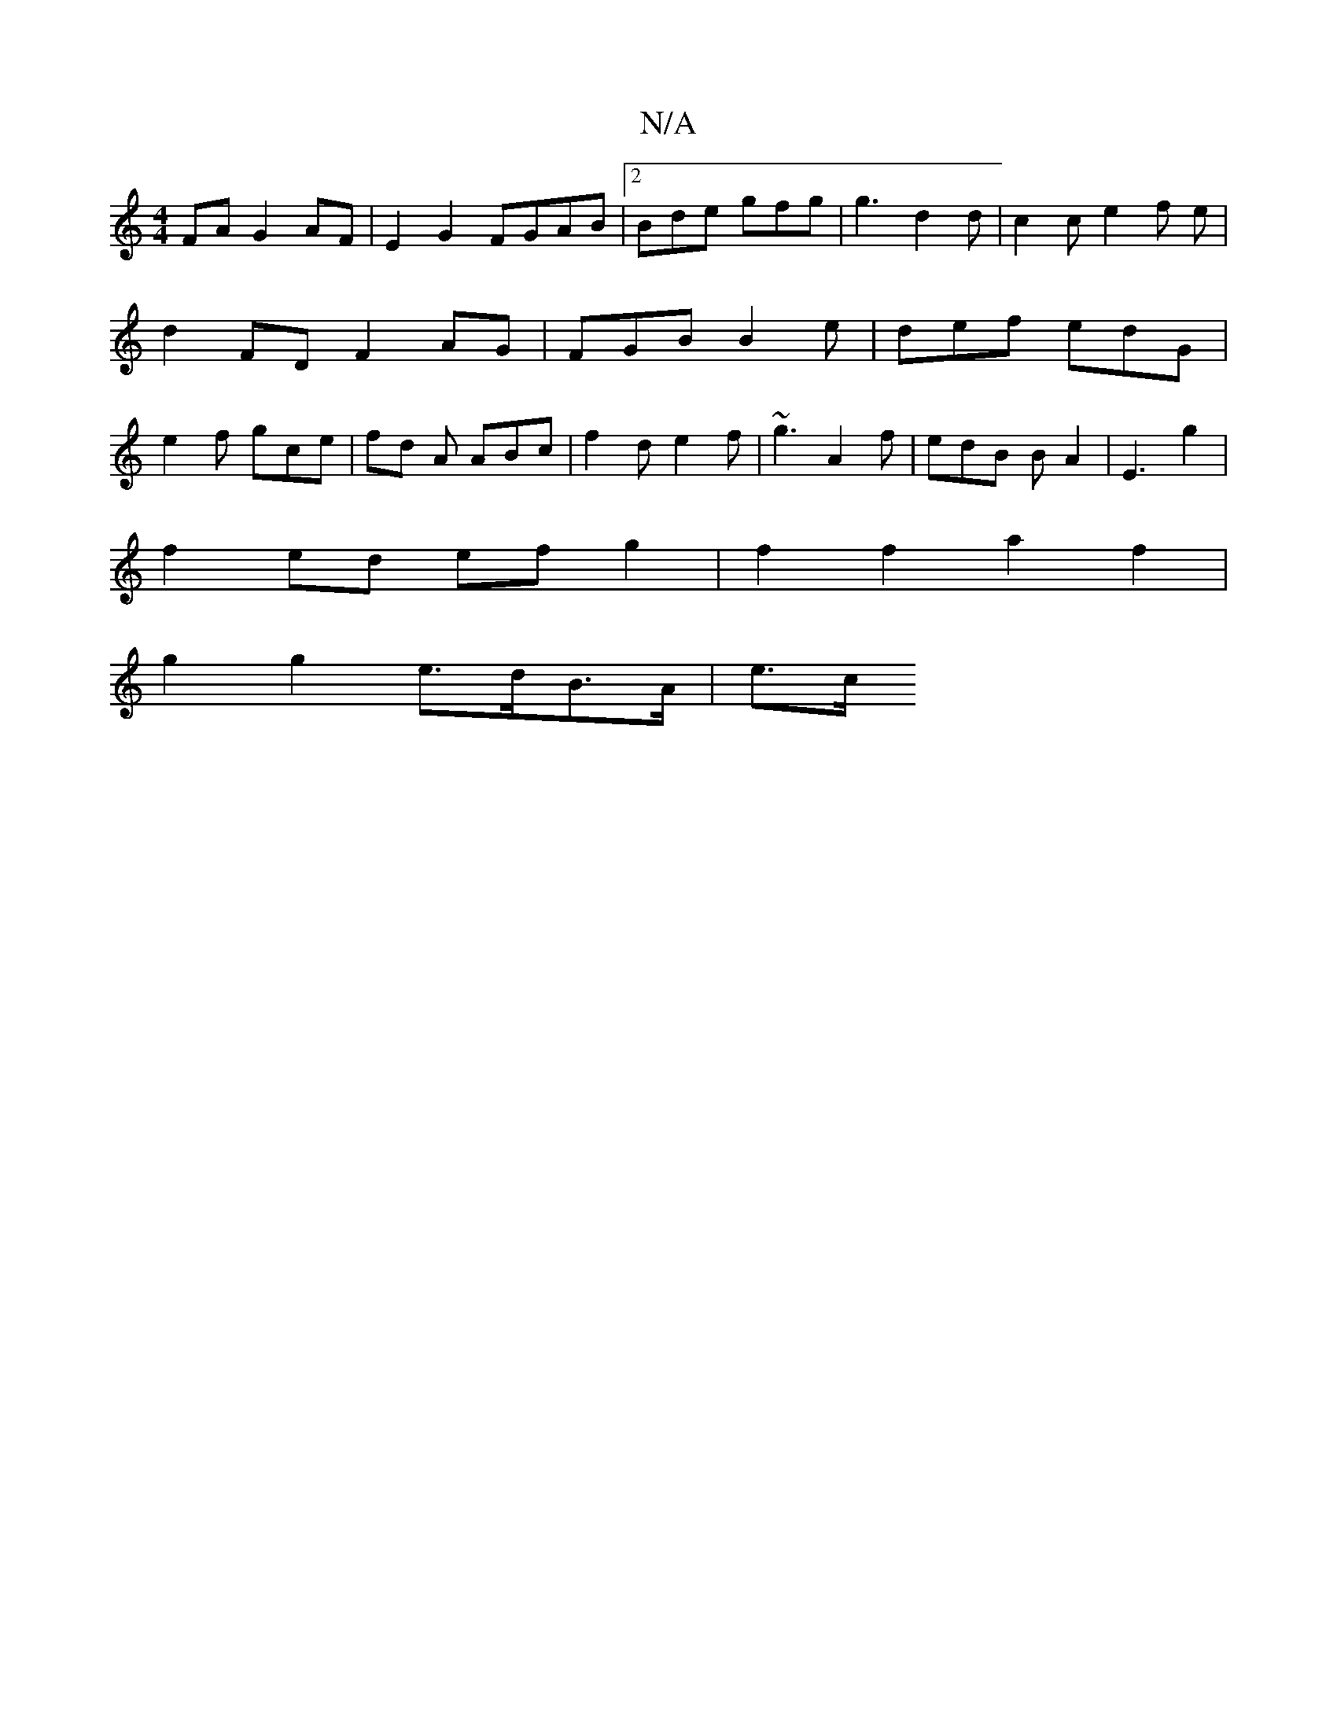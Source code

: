 X:1
T:N/A
M:4/4
R:N/A
K:Cmajor
 FA G2 AF|E2 G2 FGAB|2Bde gfg | g3 d2 d | c2 c e2 f e | d2 FD F2 AG | FGB B2 e | def edG | e2 f gce | fd A ABc | f2 d e2 f | ~g3 A2 f | edB BA2 | E3 g2 |
f2 ed ef g2 | f2 f2 a2 f2 |
g2 g2 e>dB>A | e>c